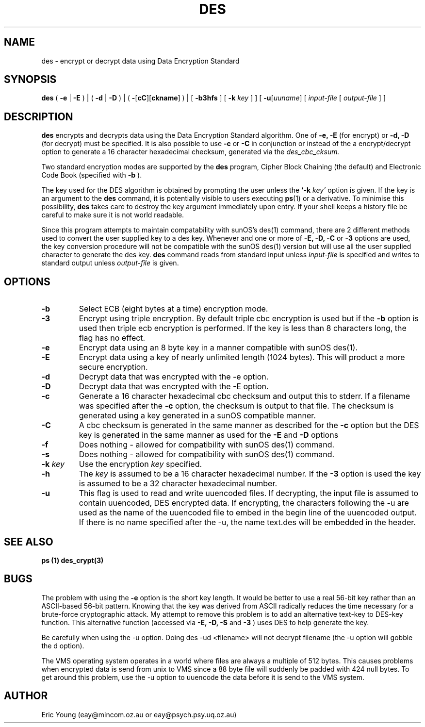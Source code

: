 .TH DES 1 .SH NAMEdes - encrypt or decrypt data using Data Encryption Standard.SH SYNOPSIS.B des(.B \-e|.B \-E) | (.B \-d|.B \-D) | (.B \-\fR[\fPcC\fR][\fPckname\fR]\fP) |[.B \-b3hfs] [.B \-k.I key]] [.B \-u\fR[\fIuuname\fR][.I input-file[.I output-file] ].SH DESCRIPTION.B desencrypts and decrypts data using theData Encryption Standard algorithm.One of.B \-e, \-E(for encrypt) or.B \-d, \-D(for decrypt) must be specified.It is also possible to use.B \-cor.B \-Cin conjunction or instead of the a encrypt/decrypt option to generatea 16 character hexadecimal checksum, generated via the.I des_cbc_cksum..LPTwo standard encryption modes are supported by the.B desprogram, Cipher Block Chaining (the default) and Electronic Code Book(specified with.B \-b)..LPThe key used for the DESalgorithm is obtained by prompting the user unless the.B `\-k.I key'option is given.If the key is an argument to the.B descommand, it is potentially visible to users executing.BR ps (1)or a derivative.  To minimise this possibility,.B destakes care to destroy the key argument immediately upon entry.If your shell keeps a history file be careful to make sure it is notworld readable..LPSince this program attempts to maintain compatability with sunOS'sdes(1) command, there are 2 different methods used to convert the usersupplied key to a des key.Whenever and one or more of.B \-E, \-D, \-Cor.B \-3options are used, the key conversion procedure will not be compatiblewith the sunOS des(1) version but will use all the user suppliedcharacter to generate the des key..B descommand reads from standard input unless.I input-fileis specified and writes to standard output unless.I output-fileis given..SH OPTIONS.TP.B \-bSelect ECB(eight bytes at a time) encryption mode..TP.B \-3Encrypt using triple encryption.By default triple cbc encryption is used but if the.B \-boption is used then triple ecb encryption is performed.If the key is less than 8 characters long, the flag has no effect..TP.B \-eEncrypt data using an 8 byte key in a manner compatible with sunOSdes(1)..TP.B \-EEncrypt data using a key of nearly unlimited length (1024 bytes).This will product a more secure encryption..TP.B \-dDecrypt data that was encrypted with the \-e option..TP.B \-DDecrypt data that was encrypted with the \-E option..TP.B \-cGenerate a 16 character hexadecimal cbc checksum and output this tostderr.If a filename was specified after the.B \-coption, the checksum is output to that file.The checksum is generated using a key generated in a sunOS compatiblemanner..TP.B \-CA cbc checksum is generated in the same manner as described for the.B \-coption but the DES key is generated in the same manner as used for the.B \-Eand.B \-Doptions.TP.B \-fDoes nothing - allowed for compatibility with sunOS des(1) command..TP.B \-sDoes nothing - allowed for compatibility with sunOS des(1) command..TP.B "\-k \fIkey\fP"Use the encryption .I keyspecified..TP.B "\-h"The.I keyis assumed to be a 16 character hexadecimal number.If the.B "\-3"option is used the key is assumed to be a 32 character hexadecimalnumber..TP.B \-uThis flag is used to read and write uuencoded files.  If decrypting,the input file is assumed to contain uuencoded, DES encrypted data.If encrypting, the characters following the -u are used as the name ofthe uuencoded file to embed in the begin line of the uuencodedoutput.  If there is no name specified after the -u, the name text.deswill be embedded in the header..SH SEE ALSO.B ps (1).B des_crypt(3).SH BUGS.LPThe problem with using the.B -eoption is the short key length.It would be better to use a real 56-bit key rather than anASCII-based 56-bit pattern.  Knowing that the key was derived from ASCIIradically reduces the time necessary for a brute-force cryptographic attack.My attempt to remove this problem is to add an alternative text-key toDES-key function.  This alternative function (accessed via.B -E, -D, -Sand.B -3)uses DES to help generate the key..LPBe carefully when using the -u option.  Doing des -ud <filename> willnot decrypt filename (the -u option will gobble the d option)..LPThe VMS operating system operates in a world where files are always amultiple of 512 bytes.  This causes problems when encrypted data issend from unix to VMS since a 88 byte file will suddenly be paddedwith 424 null bytes.  To get around this problem, use the -u optionto uuencode the data before it is send to the VMS system..SH AUTHOR.LPEric Young (eay@mincom.oz.au or eay@psych.psy.uq.oz.au)